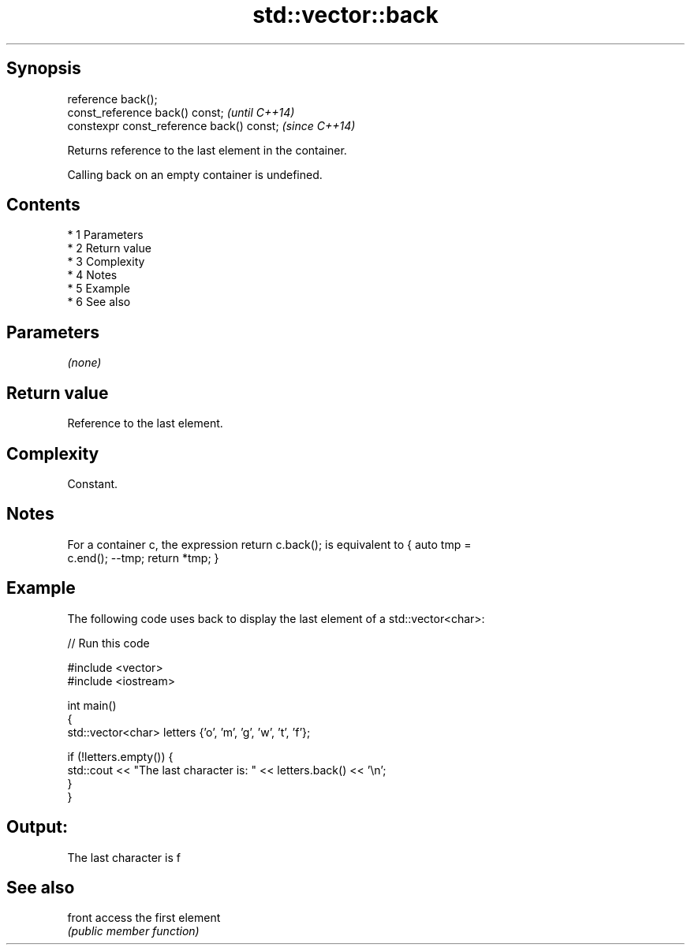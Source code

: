 .TH std::vector::back 3 "Apr 19 2014" "1.0.0" "C++ Standard Libary"
.SH Synopsis
   reference back();
   const_reference back() const;            \fI(until C++14)\fP
   constexpr const_reference back() const;  \fI(since C++14)\fP

   Returns reference to the last element in the container.

   Calling back on an empty container is undefined.

.SH Contents

     * 1 Parameters
     * 2 Return value
     * 3 Complexity
     * 4 Notes
     * 5 Example
     * 6 See also

.SH Parameters

   \fI(none)\fP

.SH Return value

   Reference to the last element.

.SH Complexity

   Constant.

.SH Notes

   For a container c, the expression return c.back(); is equivalent to { auto tmp =
   c.end(); --tmp; return *tmp; }

.SH Example

   The following code uses back to display the last element of a std::vector<char>:

   
// Run this code

 #include <vector>
 #include <iostream>

 int main()
 {
     std::vector<char> letters {'o', 'm', 'g', 'w', 't', 'f'};

     if (!letters.empty()) {
         std::cout << "The last character is: " << letters.back() << '\\n';
     }
 }

.SH Output:

 The last character is f

.SH See also

   front access the first element
         \fI(public member function)\fP
